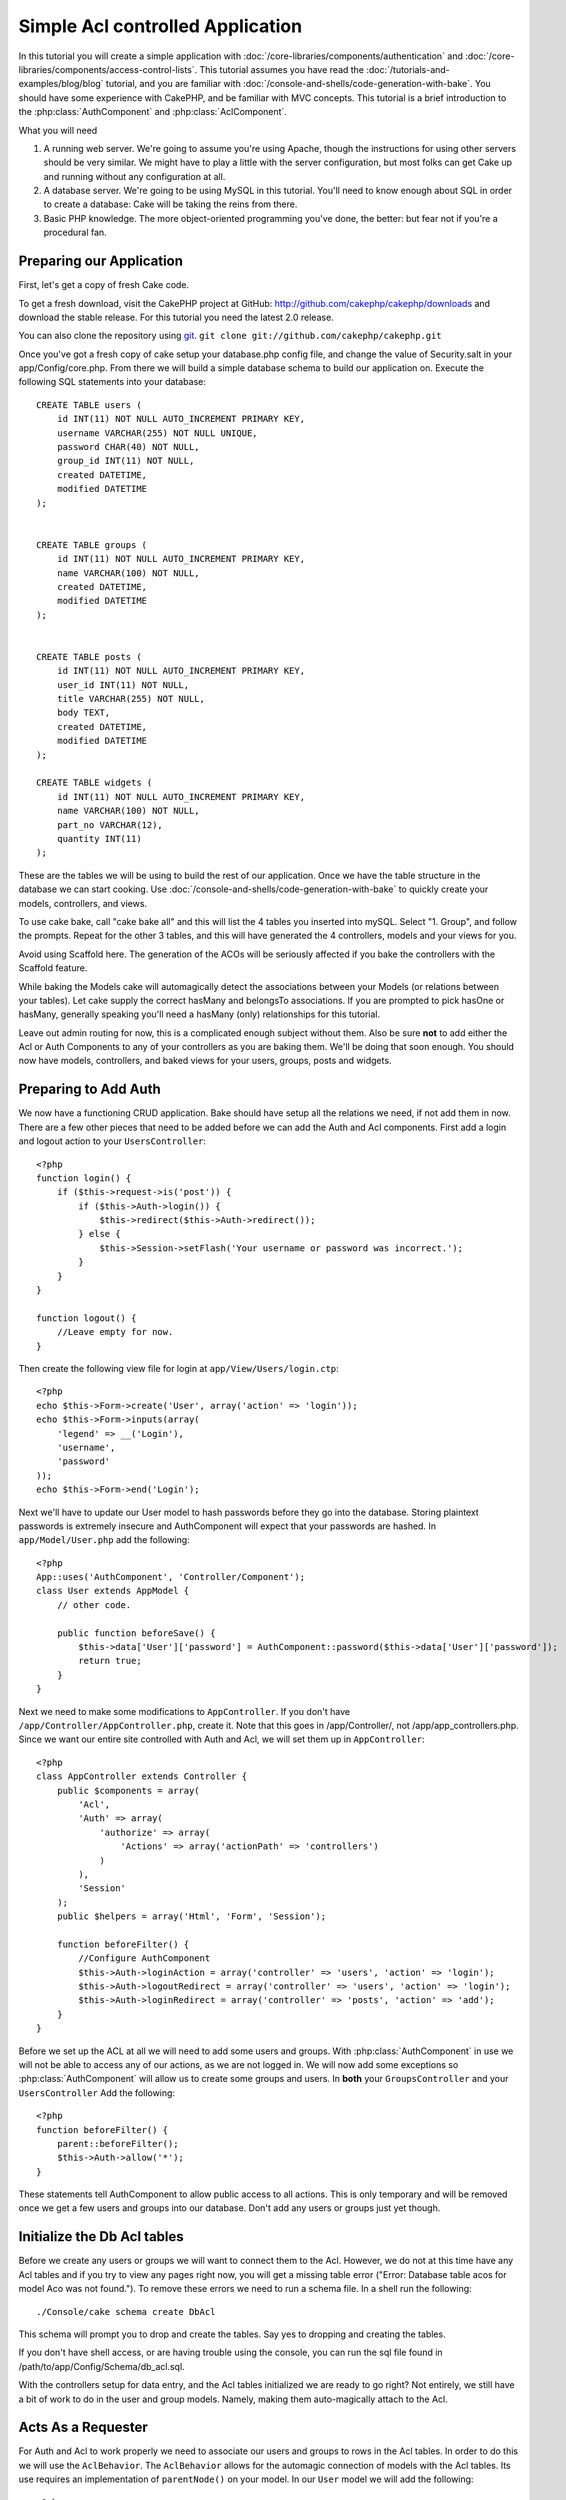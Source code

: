 Simple Acl controlled Application
#################################

In this tutorial you will create a simple application with
:doc:`/core-libraries/components/authentication` and
:doc:`/core-libraries/components/access-control-lists`. This
tutorial assumes you have read the :doc:`/tutorials-and-examples/blog/blog`
tutorial, and you are familiar with
:doc:`/console-and-shells/code-generation-with-bake`. You should have
some experience with CakePHP, and be familiar with MVC concepts.
This tutorial is a brief introduction to the
:php:class:`AuthComponent` and :php:class:`AclComponent`\.

What you will need


#. A running web server. We're going to assume you're using Apache,
   though the instructions for using other servers should be very
   similar. We might have to play a little with the server
   configuration, but most folks can get Cake up and running without
   any configuration at all.
#. A database server. We're going to be using MySQL in this
   tutorial. You'll need to know enough about SQL in order to create a
   database: Cake will be taking the reins from there.
#. Basic PHP knowledge. The more object-oriented programming you've
   done, the better: but fear not if you're a procedural fan.

Preparing our Application
=========================

First, let's get a copy of fresh Cake code.

To get a fresh download, visit the CakePHP project at GitHub:
http://github.com/cakephp/cakephp/downloads and download the stable
release. For this tutorial you need the latest 2.0 release.


You can also clone the repository using
`git <http://git-scm.com/>`_.
``git clone git://github.com/cakephp/cakephp.git``

Once you've got a fresh copy of cake setup your database.php config
file, and change the value of Security.salt in your
app/Config/core.php. From there we will build a simple database
schema to build our application on. Execute the following SQL
statements into your database::

   CREATE TABLE users (
       id INT(11) NOT NULL AUTO_INCREMENT PRIMARY KEY,
       username VARCHAR(255) NOT NULL UNIQUE,
       password CHAR(40) NOT NULL,
       group_id INT(11) NOT NULL,
       created DATETIME,
       modified DATETIME
   );


   CREATE TABLE groups (
       id INT(11) NOT NULL AUTO_INCREMENT PRIMARY KEY,
       name VARCHAR(100) NOT NULL,
       created DATETIME,
       modified DATETIME
   );


   CREATE TABLE posts (
       id INT(11) NOT NULL AUTO_INCREMENT PRIMARY KEY,
       user_id INT(11) NOT NULL,
       title VARCHAR(255) NOT NULL,
       body TEXT,
       created DATETIME,
       modified DATETIME
   );

   CREATE TABLE widgets (
       id INT(11) NOT NULL AUTO_INCREMENT PRIMARY KEY,
       name VARCHAR(100) NOT NULL,
       part_no VARCHAR(12),
       quantity INT(11)
   );

These are the tables we will be using to build the rest of our
application. Once we have the table structure in the database we
can start cooking. Use
:doc:`/console-and-shells/code-generation-with-bake` to quickly
create your models, controllers, and views.

To use cake bake, call "cake bake all" and this will list the 4
tables you inserted into mySQL. Select "1. Group", and follow the
prompts. Repeat for the other 3 tables, and this will have
generated the 4 controllers, models and your views for you.

Avoid using Scaffold here. The generation of the ACOs will be
seriously affected if you bake the controllers with the Scaffold
feature.

While baking the Models cake will automagically detect the
associations between your Models (or relations between your
tables). Let cake supply the correct hasMany and belongsTo
associations. If you are prompted to pick hasOne or hasMany,
generally speaking you'll need a hasMany (only) relationships for
this tutorial.

Leave out admin routing for now, this is a complicated enough
subject without them. Also be sure **not** to add either the Acl or
Auth Components to any of your controllers as you are baking them.
We'll be doing that soon enough. You should now have models,
controllers, and baked views for your users, groups, posts and
widgets.

Preparing to Add Auth
=====================

We now have a functioning CRUD application. Bake should have setup
all the relations we need, if not add them in now. There are a few
other pieces that need to be added before we can add the Auth and
Acl components. First add a login and logout action to your
``UsersController``::

    <?php
    function login() {
        if ($this->request->is('post')) {
            if ($this->Auth->login()) {
                $this->redirect($this->Auth->redirect());
            } else {
                $this->Session->setFlash('Your username or password was incorrect.');
            }
        }
    }
     
    function logout() {
        //Leave empty for now.
    }

Then create the following view file for login at
``app/View/Users/login.ctp``::

    <?php
    echo $this->Form->create('User', array('action' => 'login'));
    echo $this->Form->inputs(array(
        'legend' => __('Login'),
        'username',
        'password'
    ));
    echo $this->Form->end('Login');

Next we'll have to update our User model to hash passwords before they go into
the database.  Storing plaintext passwords is extremely insecure and
AuthComponent will expect that your passwords are hashed.  In
``app/Model/User.php`` add the following::

    <?php
    App::uses('AuthComponent', 'Controller/Component');
    class User extends AppModel {
        // other code.

        public function beforeSave() {
            $this->data['User']['password'] = AuthComponent::password($this->data['User']['password']);
            return true;
        }
    }

Next we need to make some modifications to ``AppController``. If
you don't have ``/app/Controller/AppController.php``, create it. Note that
this goes in /app/Controller/, not /app/app_controllers.php. Since we want our entire
site controlled with Auth and Acl, we will set them up in
``AppController``::

    <?php
    class AppController extends Controller {
        public $components = array(
            'Acl',
            'Auth' => array(
                'authorize' => array(
                    'Actions' => array('actionPath' => 'controllers')
                )
            ),
            'Session'
        );
        public $helpers = array('Html', 'Form', 'Session');
    
        function beforeFilter() {
            //Configure AuthComponent
            $this->Auth->loginAction = array('controller' => 'users', 'action' => 'login');
            $this->Auth->logoutRedirect = array('controller' => 'users', 'action' => 'login');
            $this->Auth->loginRedirect = array('controller' => 'posts', 'action' => 'add');
        }
    }

Before we set up the ACL at all we will need to add some users and
groups. With :php:class:`AuthComponent` in use we will not be able to access
any of our actions, as we are not logged in. We will now add some
exceptions so :php:class:`AuthComponent` will allow us to create some groups
and users. In **both** your ``GroupsController`` and your
``UsersController`` Add the following::

    <?php
    function beforeFilter() {
        parent::beforeFilter(); 
        $this->Auth->allow('*');
    }

These statements tell AuthComponent to allow public access to all
actions. This is only temporary and will be removed once we get a
few users and groups into our database. Don't add any users or
groups just yet though.

Initialize the Db Acl tables
============================

Before we create any users or groups we will want to connect them
to the Acl. However, we do not at this time have any Acl tables and
if you try to view any pages right now, you will get a missing
table error ("Error: Database table acos for model Aco was not
found."). To remove these errors we need to run a schema file. In a
shell run the following::

    ./Console/cake schema create DbAcl

This schema will prompt you to drop and create the tables. Say yes
to dropping and creating the tables.

If you don't have shell access, or are having trouble using the
console, you can run the sql file found in
/path/to/app/Config/Schema/db\_acl.sql.

With the controllers setup for data entry, and the Acl tables
initialized we are ready to go right? Not entirely, we still have a
bit of work to do in the user and group models. Namely, making them
auto-magically attach to the Acl.

Acts As a Requester
===================

For Auth and Acl to work properly we need to associate our users
and groups to rows in the Acl tables. In order to do this we will
use the ``AclBehavior``. The ``AclBehavior`` allows for the
automagic connection of models with the Acl tables. Its use
requires an implementation of ``parentNode()`` on your model. In
our ``User`` model we will add the following::

    <?php
    class User extends Model {
        public $name = 'User';
        public $belongsTo = array('Group');
        public $actsAs = array('Acl' => array('type' => 'requester'));
         
        function parentNode() {
            if (!$this->id && empty($this->data)) {
                return null;
            }
            if (isset($this->data['User']['group_id'])) {
                $groupId = $this->data['User']['group_id'];
            } else {
                $groupId = $this->field('group_id');
            }
            if (!$groupId) {
                return null;
            } else {
                return array('Group' => array('id' => $groupId));
            }
        }
    }

Then in our ``Group`` Model Add the following::

    <?php
    class Group extends Model {
        public $actsAs = array('Acl' => array('type' => 'requester'));
         
        function parentNode() {
            return null;
        }
    }

What this does, is tie the ``Group`` and ``User`` models to the
Acl, and tell CakePHP that every-time you make a User or Group you
want an entry on the ``aros`` table as well. This makes Acl
management a piece of cake as your AROs become transparently tied
to your ``users`` and ``groups`` tables. So anytime you create or
delete a user/group the Aro table is updated.

Our controllers and models are now prepped for adding some initial
data, and our ``Group`` and ``User`` models are bound to the Acl
table. So add some groups and users using the baked forms by
browsing to http://example.com/groups/add and
http://example.com/users/add. I made the following groups:

-  administrators
-  managers
-  users

I also created a user in each group so I had a user of each
different access group to test with later. Write everything down or
use easy passwords so you don't forget. If you do a
``SELECT * FROM aros;`` from a mysql prompt you should get
something like the following::

    +----+-----------+-------+-------------+-------+------+------+
    | id | parent_id | model | foreign_key | alias | lft  | rght |
    +----+-----------+-------+-------------+-------+------+------+
    |  1 |      NULL | Group |           1 | NULL  |    1 |    4 |
    |  2 |      NULL | Group |           2 | NULL  |    5 |    8 |
    |  3 |      NULL | Group |           3 | NULL  |    9 |   12 |
    |  4 |         1 | User  |           1 | NULL  |    2 |    3 |
    |  5 |         2 | User  |           2 | NULL  |    6 |    7 |
    |  6 |         3 | User  |           3 | NULL  |   10 |   11 |
    +----+-----------+-------+-------------+-------+------+------+
    6 rows in set (0.00 sec)

This shows us that we have 3 groups and 3 users. The users are
nested inside the groups, which means we can set permissions on a
per-group or per-user basis.

Group-only ACL
--------------

In case we want simplified per-group only permissions, we need to
implement ``bindNode()`` in ``User`` model::

    <?php
    function bindNode($user) {
        return array('model' => 'Group', 'foreign_key' => $user['User']['group_id']);
    }

This method will tell ACL to skip checking ``User`` Aro's and to
check only ``Group`` Aro's.

Every user has to have assigned ``group_id`` for this to work.

In this case our ``aros`` table will look like this::

    +----+-----------+-------+-------------+-------+------+------+
    | id | parent_id | model | foreign_key | alias | lft  | rght |
    +----+-----------+-------+-------------+-------+------+------+
    |  1 |      NULL | Group |           1 | NULL  |    1 |    2 |
    |  2 |      NULL | Group |           2 | NULL  |    3 |    4 |
    |  3 |      NULL | Group |           3 | NULL  |    5 |    6 |
    +----+-----------+-------+-------------+-------+------+------+
    3 rows in set (0.00 sec)

Creating ACOs (Access Control Objects)
======================================

Now that we have our users and groups (aros), we can begin
inputting our existing controllers into the Acl and setting
permissions for our groups and users, as well as enabling login /
logout.

Our ARO are automatically creating themselves when new users and
groups are created. What about a way to auto-generate ACOs from our
controllers and their actions? Well unfortunately there is no magic
way in CakePHP's core to accomplish this. The core classes offer a
few ways to manually create ACO's though. You can create ACO
objects from the Acl shell or You can use the ``AclComponent``.
Creating Acos from the shell looks like::

    ./Console/cake acl create aco root controllers

While using the AclComponent would look like::

    <?php
    $this->Acl->Aco->create(array('parent_id' => null, 'alias' => 'controllers'));
    $this->Acl->Aco->save();

Both of these examples would create our 'root' or top level ACO
which is going to be called 'controllers'. The purpose of this root
node is to make it easy to allow/deny access on a global
application scope, and allow the use of the Acl for purposes not
related to controllers/actions such as checking model record
permissions. As we will be using a global root ACO we need to make
a small modification to our ``AuthComponent`` configuration.
``AuthComponent`` needs to know about the existence of this root
node, so that when making ACL checks it can use the correct node
path when looking up controllers/actions. In ``AppController`` ensure
that you ``$components`` array contains the ``actionPath`` defined earlier.

Continue to :doc:`part-two` to continue the tutorial.


.. meta::
    :title lang=en: Simple Acl controlled Application
    :keywords lang=en: core libraries,auto increment,object oriented programming,database schema,sql statements,php class,stable release,code generation,database server,server configuration,reins,access control,shells,mvc,authentication,web server,cakephp,servers,checkout,apache
